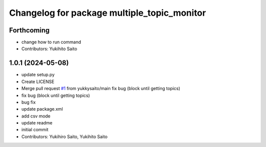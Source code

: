 ^^^^^^^^^^^^^^^^^^^^^^^^^^^^^^^^^^^^^^^^^^^^
Changelog for package multiple_topic_monitor
^^^^^^^^^^^^^^^^^^^^^^^^^^^^^^^^^^^^^^^^^^^^

Forthcoming
-----------
* change how to run command
* Contributors: Yukihito Saito

1.0.1 (2024-05-08)
------------------
* update setup.py
* Create LICENSE
* Merge pull request `#1 <https://github.com/yukkysaito/multiple_topic_monitor/issues/1>`_ from yukkysaito/main
  fix bug (block until getting topics)
* fix bug (block until getting topics)
* bug fix
* update package.xml
* add csv mode
* update readme
* initial commit
* Contributors: Yukihiro Saito, Yukihito Saito
